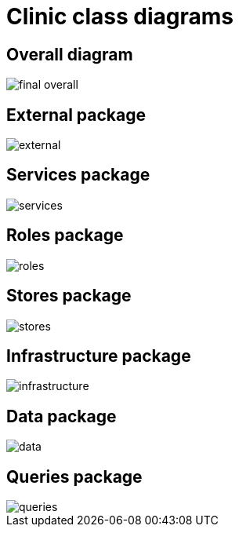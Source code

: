 = Clinic class diagrams
:backend: deckjs
:deckjs_theme: swiss
:imagesdir: diagram
:source-highlighter: pygments
:data-uri:
:navigation:

== Overall diagram

image::final-overall.png[]

== External package

image::external.png[]

== Services package

image::services.png[]

== Roles package

image::roles.png[]

== Stores package

image::stores.png[]

== Infrastructure package

image::infrastructure.png[]

== Data package

image::data.png[]


== Queries package

image::queries.png[]

